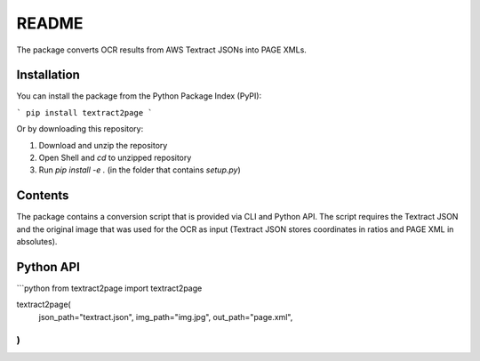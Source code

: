 README
======

The package converts OCR results from AWS Textract JSONs into PAGE XMLs. 

Installation
------------

You can install the package from the Python Package Index (PyPI):

```
pip install textract2page
```

Or by downloading this repository:

1. Download and unzip the repository
2. Open Shell and `cd` to unzipped repository
3. Run `pip install -e .` (in the folder that contains `setup.py`)

Contents
--------

The package contains a conversion script that is provided via CLI and Python API. The script requires the Textract JSON and the original image that was used for the OCR as input (Textract JSON stores coordinates in ratios and PAGE XML in absolutes).

Python API
----------

```python
from textract2page import textract2page

textract2page(
    json_path="textract.json",
    img_path="img.jpg",    
    out_path="page.xml",
)
```